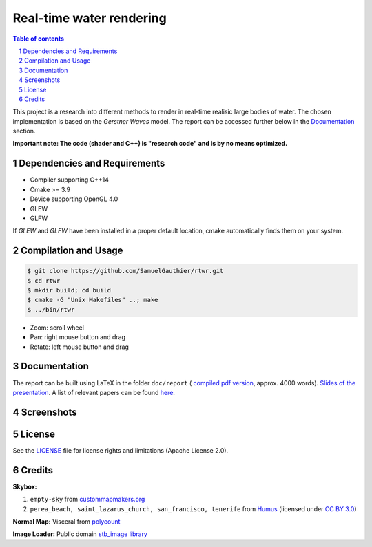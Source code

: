 =========================
Real-time water rendering
=========================

.. image:: https://img.shields.io/badge/lang-C%2B%2B-blue.svg
        :target: https://github.com/SamuelGauthier/rtwr.git

.. image:: https://img.shields.io/badge/OpenGL-4.0-brightgreen.svg
        :target: https://github.com/SamuelGauthier/rtwr.git

.. image:: https://img.shields.io/badge/glsl-4.0-green.svg
        :target: https://github.com/SamuelGauthier/rtwr.git


.. image:: /doc/report/figures/application_5.png
   :align: center
   :width: 500pt

.. sectnum::

.. contents:: Table of contents

This project is a research into different methods to render in real-time
realisic large bodies of water. The chosen implementation is based on the
*Gerstner Waves* model. The report can be accessed further below in the
`Documentation`_ section.

**Important note: The code (shader and C++) is "research code" and is by no
means optimized.**

Dependencies and Requirements
-----------------------------

- Compiler supporting C++14

- Cmake >= 3.9

- Device supporting OpenGL 4.0

- GLEW

- GLFW

If `GLEW` and `GLFW` have been installed in a proper default location, cmake
automatically finds them on your system.

Compilation and Usage
---------------------

.. code:: bash

    $ git clone https://github.com/SamuelGauthier/rtwr.git
    $ cd rtwr
    $ mkdir build; cd build
    $ cmake -G "Unix Makefiles" ..; make
    $ ../bin/rtwr

- Zoom: scroll wheel

- Pan: right mouse button and drag

- Rotate: left mouse button and drag

Documentation
-------------

The report can be built using LaTeX in the folder ``doc/report`` ( `compiled pdf
version <doc/report/project2_report.pdf>`_, approx. 4000 words). `Slides of the
presentation <doc/presentation/project2.pdf>`_. A list of relevant papers can be
found `here <doc/README.rst>`_.

Screenshots
-----------


.. image:: /doc/report/figures/application_1.png
   :width: 45%
.. image:: /doc/report/figures/application_2.png
   :width: 45%

.. image:: /doc/report/figures/application_3.png
   :width: 45%
.. image:: /doc/report/figures/application_4.png
   :width: 45%

License
-------

See the `LICENSE <./LICENSE>`_ file for license rights and limitations
(Apache License 2.0).


Credits
-------

**Skybox:**

1. ``empty-sky`` from `custommapmakers.org
   <http://custommapmakers.org/skyboxes.php>`_
2. ``perea_beach, saint_lazarus_church, san_francisco, tenerife`` from `Humus
   <http://www.humus.name/index.php?page=Textures>`_ (licensed under `CC BY 3.0
   <https://creativecommons.org/licenses/by/3.0/>`_)

**Normal Map:** Visceral from `polycount <https://goo.gl/MnzXUd>`_

**Image Loader:** Public domain `stb_image
library <https://github.com/nothings/stb>`_
